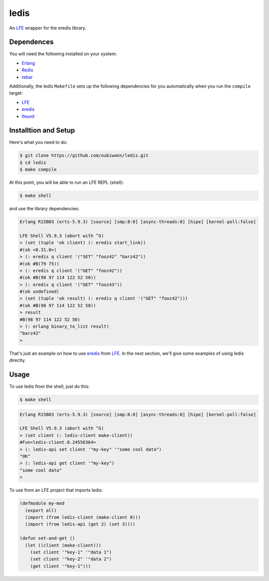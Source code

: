 ledis
=====

.. image:: resources/logos/ButterCrunchLettuce-2-small.png
   :target: resources/logos/ButterCrunchLettuce-2-medium.png

An `LFE`_ wrapper for the eredis library.


Dependences
-----------

You will need the following installed on your system:

* `Erlang`_

* `Redis`_

* `rebar`_


Additionally, the ledis ``Makefile`` sets up the following dependencies for you
automatically when you run the ``compile`` target:

* `LFE`_

* `eredis`_

* `lfeunit`_

Installtion and Setup
---------------------

Here's what you need to do:

.. code:: bash

  $ git clone https://github.com/oubiwann/ledis.git
  $ cd ledis
  $ make compile

At this point, you will be able to run an LFE REPL (shell):

.. code:: bash

  $ make shell

and use the library dependencies:

.. code:: cl

    Erlang R15B03 (erts-5.9.3) [source] [smp:8:8] [async-threads:0] [hipe] [kernel-poll:false]

    LFE Shell V5.9.3 (abort with ^G)
    > (set (tuple 'ok client) (: eredis start_link))
    #(ok <0.31.0>)
    > (: eredis q client '("SET" "fooz42" "barz42"))
    #(ok #B(79 75))
    > (: eredis q client '("GET" "fooz42"))
    #(ok #B(98 97 114 122 52 50))
    > (: eredis q client '("GET" "fooz43"))
    #(ok undefined)
    > (set (tuple 'ok result) (: eredis q client '("GET" "fooz42")))
    #(ok #B(98 97 114 122 52 50))
    > result
    #B(98 97 114 122 52 50)
    > (: erlang binary_to_list result)
    "barz42"
    >

That's just an example on how to use `eredis`_ from `LFE`_. In the next section,
we'll give some examples of using ledis directly.

Usage
-----

To use ledis from the shell, just do this:

.. code:: bash

  $ make shell

.. code:: cl

    Erlang R15B03 (erts-5.9.3) [source] [smp:8:8] [async-threads:0] [hipe] [kernel-poll:false]

    LFE Shell V5.9.3 (abort with ^G)
    > (set client (: ledis-client make-client))
    #Fun<ledis-client.0.24556364>
    > (: ledis-api set client '"my-key" '"some cool data")
    "OK"
    > (: ledis-api get client '"my-key")
    "some cool data"
    >

To use from an LFE project that imports ledis:

.. code:: cl

  (defmodule my-mod
    (export all)
    (import (from ledis-client (make-client 0)))
    (import (from ledis-api (get 2) (set 3))))

  (defun set-and-get ()
    (let ((client (make-client)))
      (set client '"key-1" '"data 1")
      (set client '"key-2" '"data 2")
      (get client '"key-1")))

.. Links
.. -----
.. _LFE: http://lfe.github.io/
.. _Erlang: http://www.erlang.org/
.. _Redis: http://redis.io/
.. _rebar: https://github.com/rebar/rebar
.. _eredis: https://github.com/wooga/eredis
.. _lfeunit: https://github.com/lfe/lfeunit
